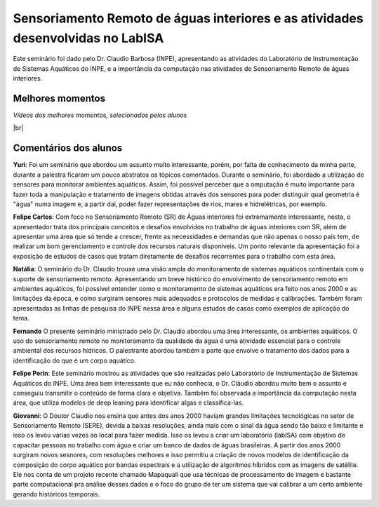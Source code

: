 Sensoriamento Remoto de águas interiores e as atividades desenvolvidas no LabISA 
===================================================================================

.. |br| raw:: html

   <br />

Este seminário foi dado pelo Dr. Claudio Barbosa (INPE), apresentando as atividades do Laboratório de Instrumentação de Sistemas Aquáticos do INPE, e a importância da computação nas atividades de Sensoriamento Remoto de águas interiores. 

.. raw:: html

    <embed>
        <div align="center">
         <img src="../../_static/2020/Claudio1.png" style="width: 40vw; min-width: 330px;">
      </div>
    </embed>

Melhores momentos
-------------------

*Vídeos dos melhores momentos, selecionados pelos alunos*

.. raw:: html

    <embed>
        <div align="center">
         <video width="500" height="300" controls>
            <source src="../../_static/2020/VideoClaudio1.mp4" type="video/mp4">
         </video>
      </div>
    </embed>

.. raw:: html

    <embed>
        <div align="center">
         <video width="500" height="300" controls>
            <source src="../../_static/2020/VideoClaudio2.mp4" type="video/mp4">
         </video>
      </div>
    </embed>

|br|

Comentários dos alunos
-----------------------

.. **Fulano**: Suspendisse orci mauris, viverra et faucibus nec, elementum sed mi. Vivamus viverra ipsum a tellus lacinia, vitae blandit nisi eleifend. Morbi facilisis condimentum tincidunt. Suspendisse dapibus nisl vitae dapibus aliquet. Vivamus vulputate hendrerit scelerisque. Nunc commodo nibh ut condimentum consequat. 

.. **Ciclano**: Suspendisse orci mauris, viverra et faucibus nec, elementum sed mi. Vivamus viverra ipsum a tellus lacinia, vitae blandit nisi eleifend. Morbi facilisis condimentum tincidunt. Suspendisse dapibus nisl vitae dapibus aliquet. Vivamus vulputate hendrerit scelerisque. Nunc commodo nibh ut condimentum consequat. 

**Yuri**: Foi um seminário que abordou um assunto muito interessante, porém, por falta de conhecimento da minha parte, durante a palestra ficaram um pouco abstratos os tópicos comentados. Durante o seminário, foi abordado a utilização de sensores para monitorar ambientes aquáticos. Assim, foi possível perceber que a omputação é muito importante para fazer toda a manipulação e tratamento de imagens obtidas através dos sensores para poder distinguir qual geometria é "água" numa imagem e, a partir daí, poder fazer representações de rios, mares e hidrelétricas, por exemplo.

**Felipe Carlos**: Com foco no Sensoriamento Remoto (SR) de Águas interiores foi extremamente interessante, nesta, o apresentador trata dos principais conceitos e desafios envolvidos no trabalho de águas interiores com SR, além de apresentar uma área que só tende a crescer, frente as necessidades e demandas que não apenas o nosso país tem, de realizar um bom gerenciamento e controle dos recursos naturais disponíveis. Um ponto relevante da apresentação foi a exposição de estudos de casos que tratam diretamente de desafios recorrentes para o trabalho com esta área.

**Natália**: O seminário do Dr. Claudio trouxe uma visão ampla do monitoramento de sistemas aquáticos continentais com o suporte de sensoriamento remoto. Apresentando um breve histórico do envolvimento de sensoriamento remoto em ambientes aquáticos, foi possível entender como o monitoramento de sistemas aquáticos era feito nos anos 2000 e as limitações da época, e como surgiram sensores mais adequados e protocolos de medidas e calibrações. Também foram apresentadas as linhas de pesquisa do INPE nessa área e alguns estudos de casos como exemplos de aplicação do tema.

**Fernando** O presente seminário ministrado pelo Dr. Claudio abordou uma área interessante, os ambientes aquáticos. O uso do sensoriamento remoto no monitoramento da qualidade da água é uma atividade essencial para o controle ambiental dos recursos hídricos. O palestrante abordou também a parte que envolve o tratamento dos dados para a identificação do que é um corpo aquático. 

**Felipe Perin**: Este seminário mostrou as atividades que são realizadas pelo Laboratório de Instrumentação de Sistemas Aquáticos do INPE. Uma área bem interessante que eu não conhecia, o Dr. Cláudio abordou muito bem o assunto e conseguiu transmitir o conteúdo de forma clara e objetiva. Também foi observada a importância da computação nesta área, que utiliza modelos de deep leaning para identificar algas e classifica-las.

**Giovanni**: O Doutor Claudio nos ensina que antes dos anos 2000 haviam grandes limitações tecnológicas no setor de Sensoriamento Remoto (SERE), devida a baixas resoluções, ainda mais com o sinal da água sendo tão baixo e limitante e isso os levou várias vezes ao local para fazer medida. Isso os levou a criar um laboratório (labISA) com objetivo de capacitar pessoas no trabalho com água e criar um banco de dados de águas brasileiras. A partir dos anos 2000 surgiram novos sesnores, com resoluções melhores e isso permitiu a criação de novos modelos de identificação da composição do corpo aquático por bandas espectrais e a utilização de algoritmos híbridos com as imagens de satélite. Ele nos conta de um projeto recente chamado Mapaquali que usa técnicas de processamento de imagem e bastante parte computacional pra análise desses dados e o foco do grupo de ter um sistema que vai calibrar a um certo ambiente gerando históricos temporais.
